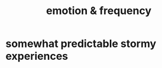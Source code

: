 :PROPERTIES:
:ID:       82fbcfc0-61ea-4f30-82e5-3eb5148a16cf
:ROAM_ALIASES: "frequency & emotion"
:END:
#+title: emotion & frequency
* somewhat predictable stormy experiences
